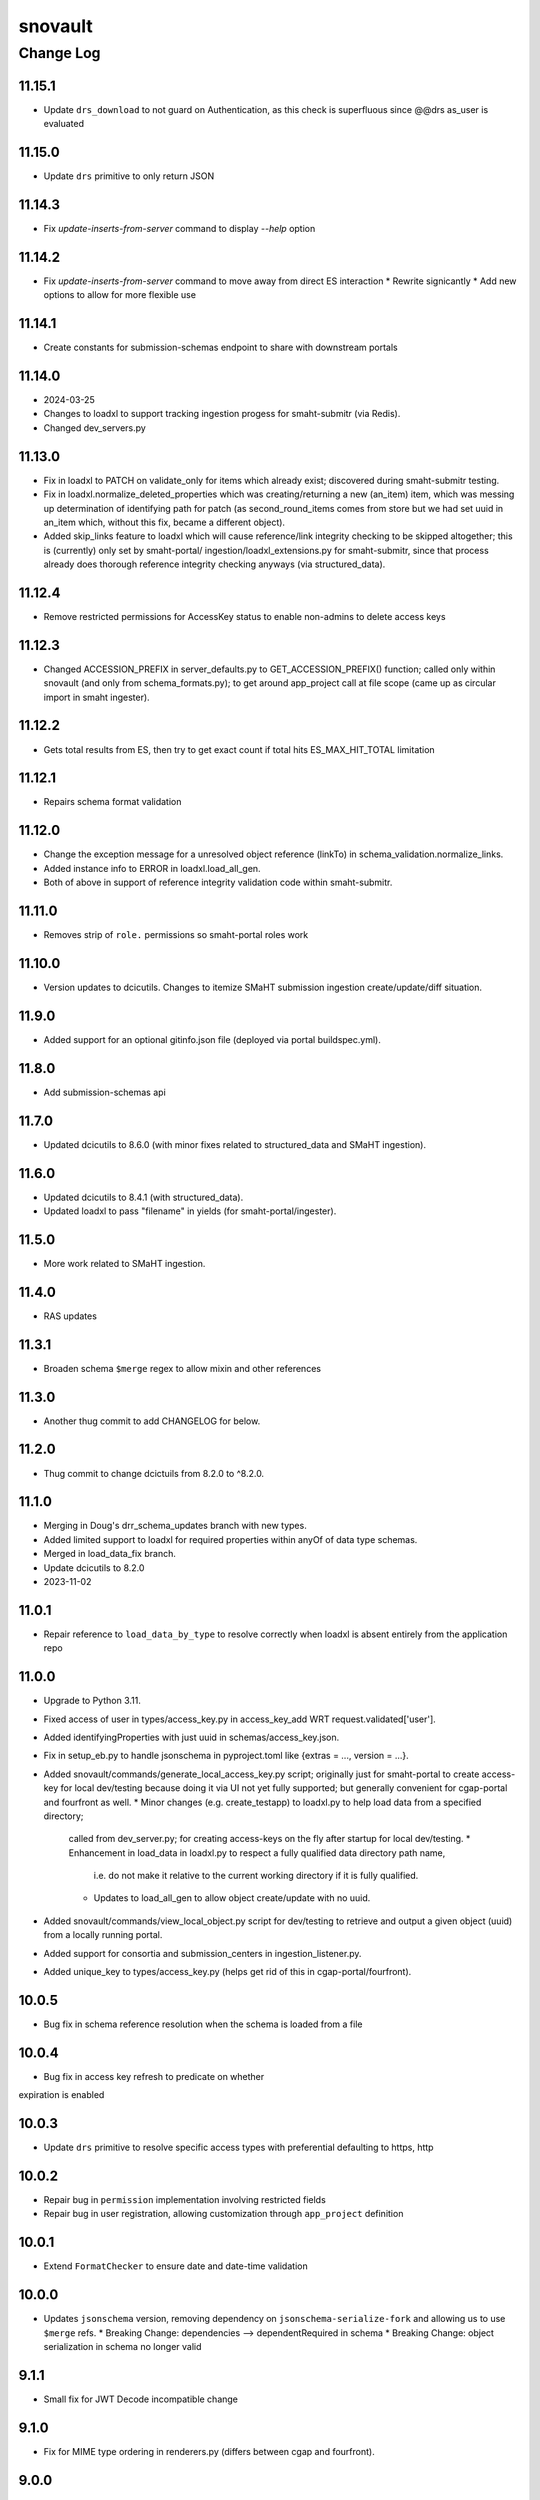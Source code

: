 ========
snovault
========

----------
Change Log
----------

11.15.1
=======

* Update ``drs_download`` to not guard on Authentication, as this check is superfluous since @@drs as_user is evaluated


11.15.0
=======

* Update ``drs`` primitive to only return JSON


11.14.3
=======

* Fix `update-inserts-from-server` command to display `--help` option


11.14.2
=======

* Fix `update-inserts-from-server` command to move away from direct ES interaction
  * Rewrite signicantly
  * Add new options to allow for more flexible use


11.14.1
=======

* Create constants for submission-schemas endpoint to share with downstream portals


11.14.0
=======
* 2024-03-25
* Changes to loadxl to support tracking ingestion progess for smaht-submitr (via Redis).
* Changed dev_servers.py


11.13.0
=======

* Fix in loadxl to PATCH on validate_only for items which already exist;
  discovered during smaht-submitr testing.
* Fix in loadxl.normalize_deleted_properties which was creating/returning
  a new (an_item) item, which was messing up determination of identifying
  path for patch (as second_round_items comes from store but we had set uuid
  in an_item which, without this fix, became a different object).
* Added skip_links feature to loadxl which will cause reference/link integrity
  checking to be skipped altogether; this is (currently) only set by smaht-portal/
  ingestion/loadxl_extensions.py for smaht-submitr, since that process already
  does thorough reference integrity checking anyways (via structured_data).


11.12.4
=======

* Remove restricted permissions for AccessKey status to enable non-admins to delete access keys


11.12.3
=======

* Changed ACCESSION_PREFIX in server_defaults.py to GET_ACCESSION_PREFIX() function;
  called only within snovault (and only from schema_formats.py); to get around
  app_project call at file scope (came up as circular import in smaht ingester).


11.12.2
=======

* Gets total results from ES, then try to get exact count if total hits ES_MAX_HIT_TOTAL limitation


11.12.1
=======

* Repairs schema format validation


11.12.0
=======

* Change the exception message for a unresolved object reference (linkTo) in schema_validation.normalize_links.
* Added instance info to ERROR in loadxl.load_all_gen.
* Both of above in support of reference integrity validation code within smaht-submitr.


11.11.0
=======

* Removes strip of ``role.`` permissions so smaht-portal roles work


11.10.0
=======

* Version updates to dcicutils.
  Changes to itemize SMaHT submission ingestion create/update/diff situation.


11.9.0
======

* Added support for an optional gitinfo.json file (deployed via portal buildspec.yml).


11.8.0
======

* Add submission-schemas api


11.7.0
======
* Updated dcicutils to 8.6.0 (with minor fixes related to structured_data and SMaHT ingestion).


11.6.0
======
* Updated dcicutils to 8.4.1 (with structured_data).
* Updated loadxl to pass "filename" in yields (for smaht-portal/ingester).


11.5.0
======
* More work related to SMaHT ingestion.


11.4.0
======

* RAS updates


11.3.1
======

* Broaden schema ``$merge`` regex to allow mixin and other references


11.3.0
======

* Another thug commit to add CHANGELOG for below.


11.2.0
======

* Thug commit to change dcictuils from 8.2.0 to ^8.2.0.


11.1.0
======
* Merging in Doug's drr_schema_updates branch with new types.
* Added limited support to loadxl for required properties within anyOf of data type schemas.
* Merged in load_data_fix branch.
* Update dcicutils to 8.2.0
* 2023-11-02


11.0.1
======

* Repair reference to ``load_data_by_type`` to resolve correctly when loadxl
  is absent entirely from the application repo


11.0.0
======

* Upgrade to Python 3.11.
* Fixed access of user in types/access_key.py in access_key_add WRT request.validated['user'].
* Added identifyingProperties with just uuid in schemas/access_key.json.
* Fix in setup_eb.py to handle jsonschema in pyproject.toml like {extras = ..., version = ...}.
* Added snovault/commands/generate_local_access_key.py script; originally just for
  smaht-portal to create access-key for local dev/testing because doing it via UI
  not yet fully supported; but generally convenient for cgap-portal and fourfront as well.
  * Minor changes (e.g. create_testapp) to loadxl.py to help load data from a specified directory;
    called from dev_server.py; for creating access-keys on the fly after startup for local dev/testing.
    * Enhancement in load_data in loadxl.py to respect a fully qualified data directory path name,
      i.e. do not make it relative to the current working directory if it is fully qualified.
    * Updates to load_all_gen to allow object create/update with no uuid.
* Added snovault/commands/view_local_object.py script for dev/testing to
  retrieve and output a given object (uuid) from a locally running portal.
* Added support for consortia and submission_centers in ingestion_listener.py.
* Added unique_key to types/access_key.py (helps get rid of this in cgap-portal/fourfront).


10.0.5
======

* Bug fix in schema reference resolution when the schema is loaded from a file


10.0.4
======

* Bug fix in access key refresh to predicate on whether
expiration is enabled


10.0.3
======

* Update ``drs`` primitive to resolve specific access types with preferential defaulting to https, http


10.0.2
======

* Repair bug in ``permission`` implementation involving restricted fields
* Repair bug in user registration, allowing customization through ``app_project`` definition


10.0.1
======

* Extend ``FormatChecker`` to ensure date and date-time validation


10.0.0
======

* Updates ``jsonschema`` version, removing dependency on ``jsonschema-serialize-fork`` and allowing
  us to use ``$merge`` refs.
  * Breaking Change: dependencies --> dependentRequired in schema
  * Breaking Change: object serialization in schema no longer valid


9.1.1
=====

* Small fix for JWT Decode incompatible change

9.1.0
=====

* Fix for MIME type ordering in renderers.py (differs between cgap and fourfront).


9.0.0
=====

* Merge/unify ingestion and other code from cgap-portal and fourfront.


8.1.0
=====

* Add several modules/commands from upstream portals that are generic enough to live in
  this repository (to reduce code/library maintenace overhead)

* Port support for ``make deploy1`` from the portals:

  * In ``Makefile``:

    * Support for ``make deploy1``

    * Support for ``make psql-dev``

    * Support for ``make psql-test``

    * Support for ``make kibana-start`` (commented out for now, pending testing)

    * Support for ``make kibana-start-test`` (commented out)

    * Support for ``make kibana-stop`` (commented out)

  * In ``pyproject.toml``:

    * Template file ``development.ini.template``

    * Template file ``test.ini.template``

    * Support for ``prepare-local-dev`` script,
      which creates ``development.ini`` from ``development.ini.template``
      and ``test.ini`` from ``test.ini.template``.

 * Port the ``dev_servers.py`` support from CGAP.

 * In the ``scripts/`` dir:

   * Add ``scripts/psql-start``
     in support of ``make psql-dev`` and ``make psql-test``.


8.0.1
=====

* Fix some warnings from ``pytest``

  * If a method has "test" in its name but isn't a test, it needs a prefix "_"

* Fix some warnings from ``sqlalchemy``

  * ``session.connection()`` doesn't need to ``.connect()``
  * ``.join(x, y, ...)`` should be ``.join(x).join(y)...``
  * ``session.query(Foo).get(bar)`` should be ``session.get(Foo, bar)``


8.0.0
=====

* Redis support, adding /callback info to /auth0_config if a Redis server is configured


7.3.1
=====

* Change ``pytest.yield_fixture`` to ``pytest.yield``. This is techinically incompatible since it would break downstream portals if they were below ``pytest`` 6, but they are both at ``pytest 7`` now, so they should be unaffected.
* Address some places involving ``.execute(raw_string)`` that should be ``.execute(text(raw_string))``.


7.3.0
=====

* In ``Makefile``:

  * Make sure ``make test`` and ``make test-full`` also run ``make test-static``.

* In ``snovault/storage.py``:

  * Add ``POSTGRES_COMPATIBLE_MAJOR_VERSIONS`` (moved from ``snovault/tests/test_storage.py``)

* In ``snovault/elasticsearch/create_mapping.py``:

  * Per Will's direction, replace a call to ``run_index_data`` with a ``vapp`` creation and
    a call to an index post with given uuids.

* In ``snovault/elasticsearch/mpindexer.py``:

  * Very minor syntactic refactor to make a use of ``global`` more clear.

* In ``snovault/tools.py``:

  * Reimplement ``index_n_items_for_testing`` for better clarity and to fix a potential bug.

* In ``snovault/tests/test_indexing.py``

  * Various test optimizations using better synchronization for robustness.


7.2.1
=====

* In ``Makefile``:

  * New ``make`` target ``test-one``.


  * Separate testing of indexing tests from other unit tests,
    renaming the "npm" tests to "indexing" tests.

* Make github workflow ``main.yml`` consistent with ``Makefile`` changes.

* In ``pyproject.toml``:

  * Use ``pytest 7.2.2``.


7.2.0
=====

* In ``Makefile``:

  * Add ``make test-full`` to test like ``make test`` but without the ``instafail`` option.

  * Add ``make test-static`` to run static checks.

  * Add ``make test-one TEST_NAME=<test_name_or_filename_base>`` so you can test a single file or test from ``make``.
    This is not so important in ``snovault`` as in ``cgap-portal`` but I want the interface to be uniform.

  * In all testing, added ``SQLALCHEMY_WARN_20=1`` at start of command line to enable SQLAlchemy 2.0
    compatibility warnings, since we're using ``SQLAlchemy 1.4``, which has those warnings.

* In ``pyproject.toml``:
  * Require ``dcicutils 6,7`` for fixes to ``Eventually``.

  * Include ``pipdeptree`` as a dev dependency for debugging.

  * Remove "backports.statistics", needed for Python 3.3 support and earlier.

  * Bump python_magic foothold (no effective change, just faster locking)

  * Update some comments.

* In ``snovault/updater.py``:

  * Better error message for UUID integrity errors, noting they might not be conflits but just maybe also UUID missing.

  * Rearrange imports for clarity.

* In new file ``snovault/tools.py``:

  * New functions ``make_testapp``, ``make_htmltestapp``, ``make_authenticated_testapp``,
    ``make_submitter_testapp``, ``make_indexer_testapp``, and ``make_embed_testapp``.

  * New context managers ``being_nested`` and ``local_collections``.

  * New function ``index_n_items_for_testing``.

  These functions are potentially useful in the portal repos, so are not part of the test files.

* In file ``snovault/tests/serverfixtures.py``:

  * New fixture ``engine``

* In file ``snovault/tests/test_indexing.py``:

  * Material changes to testing to use better storage synchronization (semaphor-style rather than sleep-style),
    hopefully achieving fewer intermittent errors in testing both locally and in GA.

  * Bug fixes in a few tests that were assigning settings or other dictionary structures but not assuring an
    undo was done if the test failed.

* In files ``snovault/util.py``, ``snovault/tests/test_embedding.py``, ``snovault/tests/test_storage.py``:

  * Various changes for PEP8 or other readability reasons, including to satisfy ``PyCharm`` linters.

  * Allow Postgres 14 to be used.


7.1.3
=====

* In ``upgrader.py``, default ``parse_version`` argument to ``'0'``, rather than ``'1'``
  when ``None`` or the empty string is given.

* Remove the Python 3.7 classifier in ``pyproject.toml``.

* Add ``make clear-poetry-cache`` in ``Makefile``.

* Misc PEP8.


7.1.2
=====

* Fix C4-984:

  * Add ``pip install wheel`` in ``make configure``.

  * Remove dependency in ``pyproject.toml`` on ``futures`` library.

* Fix C4-985:

  * Make a wrapper for ``pkg_resources.parse_version`` in ``upgrader.py``
    that parses the empty string as if ``'1'`` had been supplied.

* Fix C4-987:

  * Use ``in str(exc.value)`` rather than ``in str(exc)`` after ``with pytest.raises(....) as exc:``


7.1.1
=====

* Small fix/adjustment to snapshot related error handling when re-mapping


7.1.0
=====

* Supress log errors from skip_indexing
* Suppress errors from SQLAlchemy relationship overlap
* Add reindex_by_type capabilities
* Small changes to indexing tests to speed them up


7.0.0
=====

* Upgrades ElasticSearch to version 7 (OpenSearch 1.3 in production)
* Upgrades SQLAlchemy to 1.4.41 (and other associated versions)
* Adds B-Tree index on max_sid to optimize retrieval of this value in indexing
* Drop support for Python 3.7


6.0.8
=====

* Environment variable NO_SERVER_FIXTURES suppresses creation of server
  fixtures during testing.


6.0.7
=====

* Miscellaneous PEP8.


6.0.6
=====

* Evaluate KMS args as truthy for blob storage to avoid errors for empty string KMS key


6.0.5
=====

* Add a CHANGELOG.rst file.
* Add tests for consistency of version and changelog.
* Make dev dependency on docutils explicit, adding a constraint that gets rid of a deprecation warning.


6.0.4
=====

6.0.3
=====

`PR 225 Genelist upload (C4-875) <https://github.com/4dn-dcic/snovault/pull/225>`_

Instrumentation added to help debug C4-875.

* Improved error messages for ``ValidationFailure`` in ``attachment.py``.

Actual proposed fix:

* In ``attachment.py``, replaced ``mimetypes.guess_type`` with new function ``guess_mime_type``
  (adjusting the receipt of return value, since I adjusted that slightly to return the mime type,
  not a tuple of mime type and encoding).
* Make sure that we have useful return values for common file extensions.

Opportunistic:

* Better ``.flake8`` file excluding a bunch of whitespace-related issues we don't need to care about yet.
* Add a lint target to the ``Makefile``.
* Suppress an annoying warning from the ``jose`` package (included by ``moto 1.3.7``)
  about how it's not going to work in Python 3.9.
* Do keyword-calling of ``ValidationFailure`` in ``attachment.py`` just to clarify what the weird args are.
* Add an extra warning message in ``create_mapping.py`` for certain unusual argument combinations.
  (This had come up elsewhere in a discussion I had with Will and was just waiting for a PR to ride in on.)


6.0.2
=====

`PR 223 Index Delete Retry <https://github.com/4dn-dcic/snovault/pull/223>`_

* Retry delete_index in case of an error,
  likely related to a snapshot occurring at the same time as the delete operation.
  Give it two minutes (12 tries) to succeed.


6.0.1
=====

6.0.0
=====

`PR 224 Use dcicutils 4.0 <https://github.com/4dn-dcic/snovault/pull/224>`_

**NOTE:** The breaking change here is the use of ``dcicutils 4.x``.

* This accepts ``dcicutils 4.0``.
* Minor change to ``.gitignore`` to add ``.python-cmd``.
* Constrains ``boto3``, ``botocore``, ``boto3-stubs``, and ``botocore-stubs``.


5.7.0
=====

`PR 222 Invalidation Scope Fix (C4-854) <https://github.com/4dn-dcic/snovault/pull/222>`_

* Repairs several important cases in invalidation scope by revising the core algorithm,
  which is now described in the ``filter_invalidation_scope`` docstring.
* Should work correctly for object fields, links beyond depth ``1`` and ``*``.
* Other small changes include repairing the test script
  and allowing indexer worker runs to re-use testapp for 100 iterations
  (thus preserving cache, probably speeding up indexing and reducing DB load)


5.6.2
=====

`PR 221 Remove embeds of unmappable properties <https://github.com/4dn-dcic/snovault/pull/221>`_

* Here, we remove embeds of properties that cannot be mapped within our system,
  namely those that fall under ``additionalProperties`` or ``patternProperties`` in our schema.

* As far as I understand things, since these fields cannot be mapped, adding them to an item's embedding list
  will not work regardless of the changes here, specifically the explicit removal of the properties
  from the default embeds in ``find_default_embeds_for_schema``.
  Thus, no properties in the schema defined under ``additionalProperties`` or ``patternProperties`` can be embedded
  or used for invalidation scope with our current set-up,
  and significant refactoring would be required to make these work.


5.6.1
=====

`PR 220 Further upgrader version fix <https://github.com/4dn-dcic/snovault/pull/220>`_

The recent upgrader fix (in v.5.6.0) added the default version of ``1`` for upgrader calls,
but not all calls to the upgrader were included in the fix.
Specifically, the upgrader call within ``resources.py`` is still resulting in errors.
We fix that here, as well as the call within the possibly defunct ``batchupgrade.py`` for good measure.
(Grepping ``snovault`` for ``upgrader.upgrade`` didn't reveal any other instances of calls to the upgrader to fix.)


5.6.0
=====

`PR 218 Lock 3.8, Repair Upgraders <https://github.com/4dn-dcic/snovault/pull/218>`_

* Locks Python 3.8, which appears stable with no changes
* Default ``current_version`` in upgraders to ``1`` instead of ``''``,
  so items that do not have a default ``schema_version``
  will default to a sane value that should hit an upgrade target.


5.5.1
=====

`PR 217 Repair mirror health resolution <https://github.com/4dn-dcic/snovault/pull/217>`_

* Resolve ``IDENTITY`` so authenticated requests can be made with credentials


5.5.0
=====

5.4.0
=====

`PR 215 Fix Serializer <https://github.com/4dn-dcic/snovault/pull/215>`_

* Undo JSON serializer override,
  falling back to the pyramid default which appears to be ~10x more performant with waitress


5.3.0
=====

`PR 214 Type Specific Index Setting <https://github.com/4dn-dcic/snovault/pull/214>`_

* Implements type specific index settings, documenting the important settings
* Configurable by overriding the ``Collection.index_settings`` method
  to return a custom ``snovault.util.IndexSettings`` object


5.2.0
=====

`PR 213 Make pillow, wheel, and pyyaml be dev dependencies. If the portals wa... <https://github.com/4dn-dcic/snovault/pull/213>`_

* Make ``pillow``, ``wheel``, and ``pyyaml`` be dev dependencies.
  If the portals want them, they can make them be regular dependencies.


5.1.1
=====

`PR 212 Fix some dependencies to be a bit more flexible <https://github.com/4dn-dcic/snovault/pull/222>`_

* Various adjustments in ``pyproject.toml``.


5.1.0
=====

`PR 211 Python 3.7 compatibility changes (C4-753) <https://github.com/4dn-dcic/snovault/pull/224>`_

This change intends to let Snovault work in Python 3.7.

* Update ``psycopg2`` to use ``psycopg2-binary``.
* Use matrix format testing and adjust the way indices are built in so they include Python version number.
  Needed to assure proper cleanup, but also to avoid these different processes colliding with one another.
* Adjusted GA testing to use ``250`` timeout instead of ``200``.

Opportunistic:

* Phase out use of ``TRAVIS_JOB_ID`` in favor of ``TEST_JOB_ID``.
  A tiny bit of additional code is retained in case ``cgap-portal`` or ``fourfront`` still use any of this,
  but none of the calls in ``snovault`` try to use ``TRAVIS_JOB_ID`` any more.
* Rename the ``travis-test`` recipe to ``remote-test`` in ``Makefile``.


5.0.0
=====

`PR 210 Encryption Support <https://github.com/4dn-dcic/snovault/pull/210>`_

* Implements encryption support for S3BlobStorage
* Adds tests for (encrypted) S3BlobStorage (previously untested)
  by repurposing and slightly modifying the existing tests for the RDB blob storage


4.9.2
=====

`PR 209 Changes to remove variable imports from env_utils (C4-700) <https://github.com/4dn-dcic/snovault/pull/209>`_


Older Versions
==============

A record of older changes can be found
`in GitHub <https://github.com/4dn-dcic/utils/pulls?q=is%3Apr+is%3Aclosed>`_.
To find the specific version numbers, see the ``version`` value in
the ``poetry.app`` section of ``pyproject.toml`` for the corresponding change, as in::

   [poetry.app]
   name = "dcicutils"
   version = "100.200.300"
   ...etc.

This would correspond with ``dcicutils 100.200.300``.
